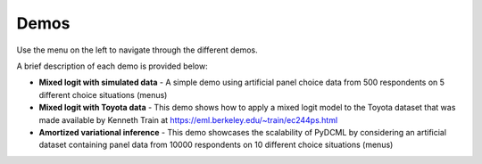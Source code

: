 .. _demos:

Demos
===========================

Use the menu on the left to navigate through the different demos.

A brief description of each demo is provided below:

* **Mixed logit with simulated data** - A simple demo using artificial panel choice data from 500 respondents on 5 different choice situations (menus)

* **Mixed logit with Toyota data** - This demo shows how to apply a mixed logit model to the Toyota dataset that was made available by Kenneth Train at https://eml.berkeley.edu/~train/ec244ps.html

* **Amortized variational inference** - This demo showcases the scalability of PyDCML by considering an artificial dataset containing panel data from 10000 respondents on 10 different choice situations (menus)